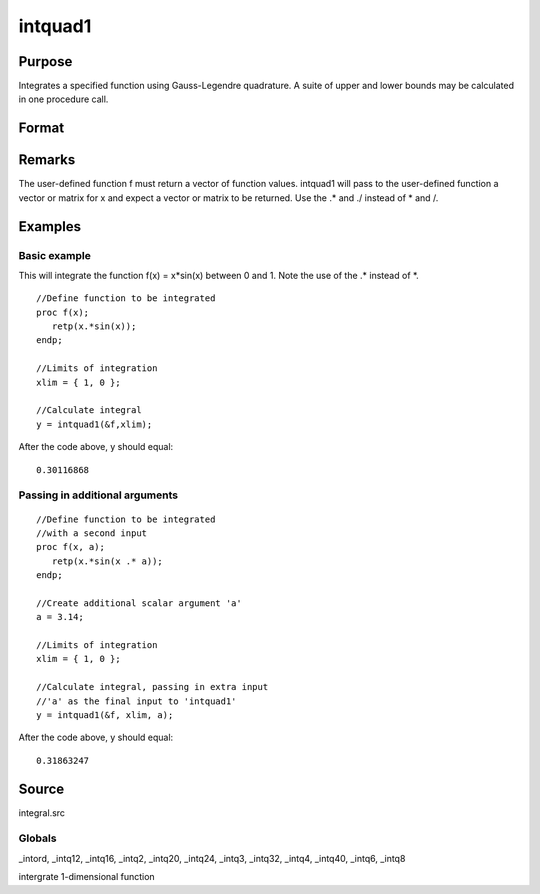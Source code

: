 
intquad1
==============================================

Purpose
----------------

Integrates a specified function using Gauss-Legendre quadrature. A suite of upper and lower bounds may be calculated in one procedure call.

Format
----------------
.. function:: intquad1(&f, xl,  ...)

    :param &f: pointer to the procedure containing the function to be integrated. This must be a function of x.
    :type &f: scalar

    :param xl: the limits of x.
        The first row is the upper limit and the second
        row is the lower limit. N integrations are
        computed.
    :type xl: 2xN matrix

    :param ...: a variable number of extra scalar arguments to pass to the user function. These arguments will be passed to the user function untouched.
    :type ...: Optional

    :returns: y (*TODO*), Nx1 vector of the estimated integral(s) of f(x)
        evaluated between the limits given by  xl.

Remarks
-------

The user-defined function f must return a vector of function values.
intquad1 will pass to the user-defined function a vector or matrix for x
and expect a vector or matrix to be returned. Use the .\* and ./ instead
of \* and /.


Examples
----------------

Basic example
+++++++++++++

This will integrate the function f(x) = x*sin(x) between 0 and 1.
Note the use of the .* instead of *.

::

    //Define function to be integrated
    proc f(x);
       retp(x.*sin(x));
    endp;
     
    //Limits of integration
    xlim = { 1, 0 };
    
    //Calculate integral
    y = intquad1(&f,xlim);

After the code above, y should equal:

::

    0.30116868

Passing in additional arguments
+++++++++++++++++++++++++++++++

::

    //Define function to be integrated
    //with a second input
    proc f(x, a);
       retp(x.*sin(x .* a));
    endp;
    
    //Create additional scalar argument 'a'
    a = 3.14; 
    
    //Limits of integration
    xlim = { 1, 0 };
    
    //Calculate integral, passing in extra input
    //'a' as the final input to 'intquad1'
    y = intquad1(&f, xlim, a);

After the code above, y should equal:

::

    0.31863247

Source
------

integral.src

Globals
+++++++

\_intord, \_intq12, \_intq16, \_intq2, \_intq20, \_intq24, \_intq3,
\_intq32, \_intq4, \_intq40, \_intq6, \_intq8

.. seealso:: Functions :func:`intsimp`, :func:`intquad2`, :func:`intquad3`, :func:`intgrat2`, :func:`intgrat3`

intergrate 1-dimensional function
